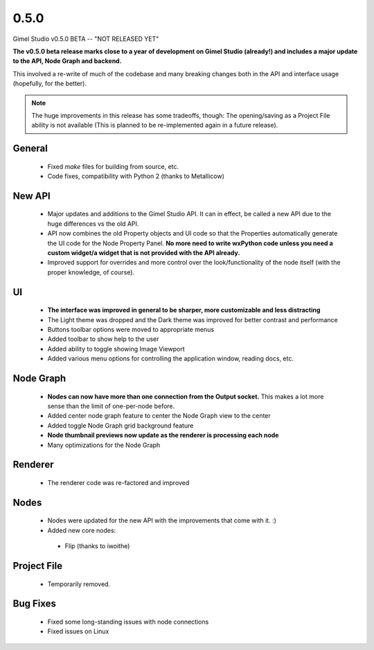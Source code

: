 0.5.0
=====

Gimel Studio v0.5.0 BETA -- "NOT RELEASED YET"

**The v0.5.0 beta release marks close to a year of development on Gimel Studio (already!) and includes a major update to the API, Node Graph and backend.**

This involved a re-write of much of the codebase and many breaking changes both in the API and interface usage (hopefully, for the better).

.. note::
  The huge improvements in this release has some tradeoffs, though:
  The opening/saving as a Project File ability is not available (This is planned to be re-implemented again in a future release).


General
-------

 * Fixed `make` files for building from source, etc.
 * Code fixes, compatibility with Python 2 (thanks to Metallicow)


New API
-------

 * Major updates and additions to the Gimel Studio API. It can in effect, be called a new API due to the huge differences vs the old API.
 * API now combines the old Property objects and UI code so that the Properties automatically generate the UI code for the Node Property Panel. **No more need to write wxPython code unless you need a custom widget/a widget that is not provided with the API already.**
 * Improved support for overrides and more control over the look/functionality of the node itself (with the proper knowledge, of course).


UI
--

 * **The interface was improved in general to be sharper, more customizable and less distracting**
 * The Light theme was dropped and the Dark theme was improved for better contrast and performance
 * Buttons toolbar options were moved to appropriate menus
 * Added toolbar to show help to the user
 * Added ability to toggle showing Image Viewport
 * Added various menu options for controlling the application window, reading docs, etc.


Node Graph
----------

 * **Nodes can now have more than one connection from the Output socket.** This makes a lot more sense than the limit of one-per-node before.
 * Added center node graph feature to center the Node Graph view to the center
 * Added toggle Node Graph grid background feature
 * **Node thumbnail previews now update as the renderer is processing each node**
 * Many optimizations for the Node Graph


Renderer
--------

 * The renderer code was re-factored and improved


Nodes
-----

 * Nodes were updated for the new API with the improvements that come with it. :)

 * Added new core nodes:
  - Flip (thanks to iwoithe)


Project File
------------

 * Temporarily removed.


Bug Fixes
---------

  * Fixed some long-standing issues with node connections
  * Fixed issues on Linux
